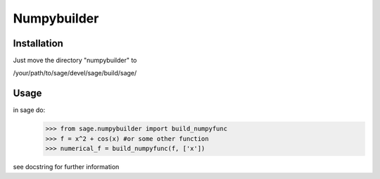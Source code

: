 Numpybuilder
============

Installation
-------------

Just move the directory "numpybuilder" to 

/your/path/to/sage/devel/sage/build/sage/

Usage
------
in sage do:
  >>> from sage.numpybuilder import build_numpyfunc
  >>> f = x^2 + cos(x) #or some other function
  >>> numerical_f = build_numpyfunc(f, ['x'])

see docstring for further information
